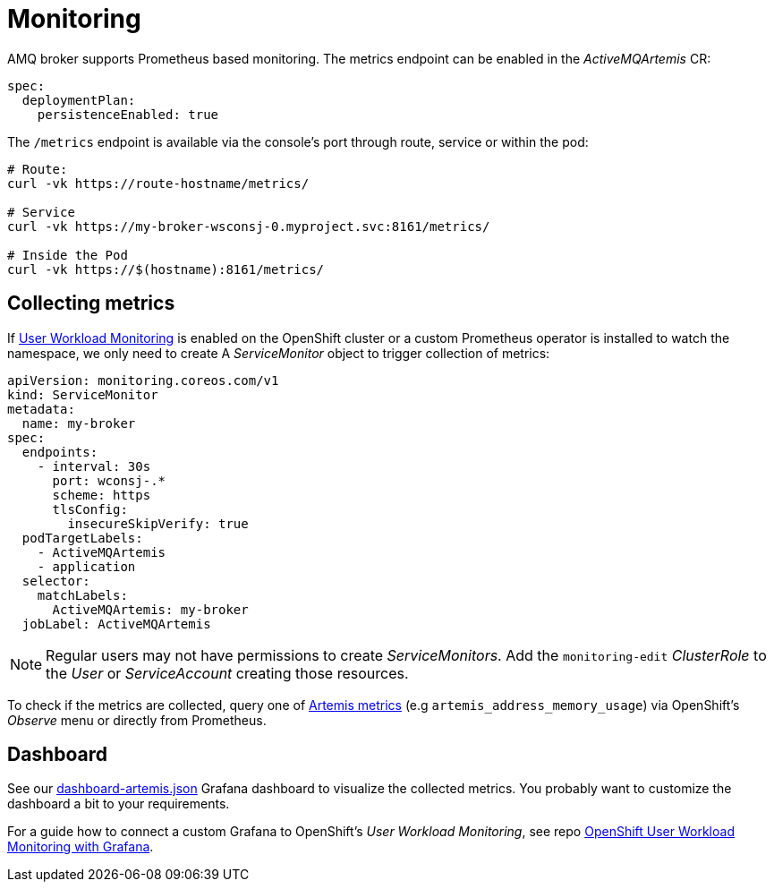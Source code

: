 = Monitoring

AMQ broker supports Prometheus based monitoring. The metrics endpoint can be enabled in the _ActiveMQArtemis_ CR:

----
spec:
  deploymentPlan:
    persistenceEnabled: true
----

The `/metrics` endpoint is available via the console's port through route, service or within the pod:

----
# Route:
curl -vk https://route-hostname/metrics/

# Service
curl -vk https://my-broker-wsconsj-0.myproject.svc:8161/metrics/

# Inside the Pod
curl -vk https://$(hostname):8161/metrics/
----

== Collecting metrics

If https://docs.openshift.com/container-platform/4.11/monitoring/monitoring-overview.html[User Workload Monitoring] is enabled on the OpenShift cluster or a custom Prometheus operator is installed to watch the namespace, we only need to create A _ServiceMonitor_ object to trigger collection of metrics:

----
apiVersion: monitoring.coreos.com/v1
kind: ServiceMonitor
metadata:
  name: my-broker
spec:
  endpoints:
    - interval: 30s
      port: wconsj-.*
      scheme: https
      tlsConfig:
        insecureSkipVerify: true
  podTargetLabels:
    - ActiveMQArtemis
    - application
  selector:
    matchLabels:
      ActiveMQArtemis: my-broker
  jobLabel: ActiveMQArtemis
----

[NOTE]
Regular users may not have permissions to create _ServiceMonitors_. Add the `monitoring-edit` _ClusterRole_ to the _User_ or _ServiceAccount_ creating those resources.

To check if the metrics are collected, query one of https://access.redhat.com/documentation/en-us/red_hat_amq_broker/7.10/html-single/deploying_amq_broker_on_openshift/index#assembly_br-monitoring-broker-runtime-data-using-prometheus_broker-ocp[Artemis metrics] (e.g `artemis_address_memory_usage`) via OpenShift's _Observe_ menu or directly from Prometheus.

== Dashboard

See our link:dashboard-artemis.json[] Grafana dashboard to visualize the collected metrics. You probably want to customize the dashboard a bit to your requirements.

For a guide how to connect a custom Grafana to OpenShift's _User Workload Monitoring_, see repo https://github.com/bszeti/openshift-app-monitoring-grafana[OpenShift User Workload Monitoring with Grafana].
